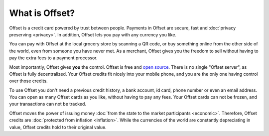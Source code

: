 What is Offset?
===============

Offset is a credit card powered by trust between people. Payments in Offset are
secure, fast and :doc:`privacy preserving <privacy>`. In addition,
Offset lets you pay with any currency you like.

You can pay with Offset at the local grocery store by scanning
a QR code, or buy something online from the other side of the world, even
from someone you have never met. As a merchant, Offset gives you the freedom to
sell without having to pay the extra fees to a payment processor.

Most importantly, Offset gives **you** the control. Offset is free and `open
source <https://www.github.com/freedomlayer/offset>`_. There is no single
"Offset server", as Offset is fully decentralized. Your Offset credits fit
nicely into your mobile phone, and you are the only one having control
over those credits. 

To use Offset you don't need a previous credit history, a bank account, id
card, phone number or even an email address. You can open as many Offset cards
as you like, without having to pay any fees. Your Offset cards can not be
frozen, and your transactions can not be tracked.

Offset moves the power of issuing money :doc:`from the state to the market
participants <economic>`. Therefore, Offset credits are :doc:`protected from
inflation <inflation>`. While the currencies of the world are constantly
depreciating in value, Offset credits hold to their original value.
